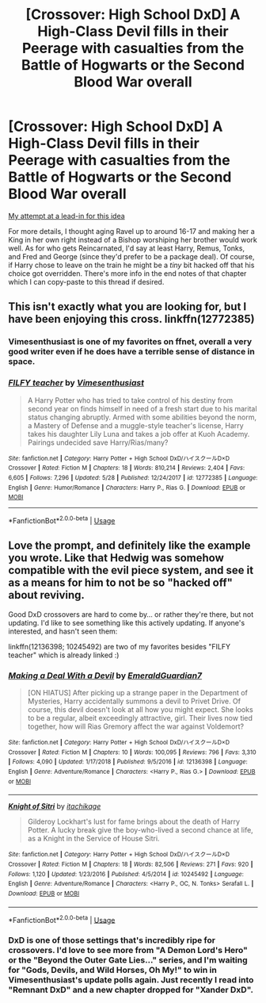#+TITLE: [Crossover: High School DxD] A High-Class Devil fills in their Peerage with casualties from the Battle of Hogwarts or the Second Blood War overall

* [Crossover: High School DxD] A High-Class Devil fills in their Peerage with casualties from the Battle of Hogwarts or the Second Blood War overall
:PROPERTIES:
:Author: WhosThisGeek
:Score: 2
:DateUnix: 1593805561.0
:DateShort: 2020-Jul-04
:FlairText: Prompt
:END:
[[https://archiveofourown.org/works/15327903/chapters/60684661][My attempt at a lead-in for this idea]]

For more details, I thought aging Ravel up to around 16-17 and making her a King in her own right instead of a Bishop worshiping her brother would work well. As for who gets Reincarnated, I'd say at least Harry, Remus, Tonks, and Fred and George (since they'd prefer to be a package deal). Of course, if Harry chose to leave on the train he might be a /tiny/ bit hacked off that his choice got overridden. There's more info in the end notes of that chapter which I can copy-paste to this thread if desired.


** This isn't exactly what you are looking for, but I have been enjoying this cross. linkffn(12772385)
:PROPERTIES:
:Author: LordEclipse
:Score: 2
:DateUnix: 1593812644.0
:DateShort: 2020-Jul-04
:END:

*** Vimesenthusiast is one of my favorites on ffnet, overall a very good writer even if he does have a terrible sense of distance in space.
:PROPERTIES:
:Author: WhosThisGeek
:Score: 2
:DateUnix: 1593822334.0
:DateShort: 2020-Jul-04
:END:


*** [[https://www.fanfiction.net/s/12772385/1/][*/FILFY teacher/*]] by [[https://www.fanfiction.net/u/4785338/Vimesenthusiast][/Vimesenthusiast/]]

#+begin_quote
  A Harry Potter who has tried to take control of his destiny from second year on finds himself in need of a fresh start due to his marital status changing abruptly. Armed with some abilities beyond the norm, a Mastery of Defense and a muggle-style teacher's license, Harry takes his daughter Lily Luna and takes a job offer at Kuoh Academy. Pairings undecided save Harry/Rias/many?
#+end_quote

^{/Site/:} ^{fanfiction.net} ^{*|*} ^{/Category/:} ^{Harry} ^{Potter} ^{+} ^{High} ^{School} ^{DxD/ハイスクールD×D} ^{Crossover} ^{*|*} ^{/Rated/:} ^{Fiction} ^{M} ^{*|*} ^{/Chapters/:} ^{18} ^{*|*} ^{/Words/:} ^{810,214} ^{*|*} ^{/Reviews/:} ^{2,404} ^{*|*} ^{/Favs/:} ^{6,605} ^{*|*} ^{/Follows/:} ^{7,296} ^{*|*} ^{/Updated/:} ^{5/28} ^{*|*} ^{/Published/:} ^{12/24/2017} ^{*|*} ^{/id/:} ^{12772385} ^{*|*} ^{/Language/:} ^{English} ^{*|*} ^{/Genre/:} ^{Humor/Romance} ^{*|*} ^{/Characters/:} ^{Harry} ^{P.,} ^{Rias} ^{G.} ^{*|*} ^{/Download/:} ^{[[http://www.ff2ebook.com/old/ffn-bot/index.php?id=12772385&source=ff&filetype=epub][EPUB]]} ^{or} ^{[[http://www.ff2ebook.com/old/ffn-bot/index.php?id=12772385&source=ff&filetype=mobi][MOBI]]}

--------------

*FanfictionBot*^{2.0.0-beta} | [[https://github.com/tusing/reddit-ffn-bot/wiki/Usage][Usage]]
:PROPERTIES:
:Author: FanfictionBot
:Score: 1
:DateUnix: 1593812664.0
:DateShort: 2020-Jul-04
:END:


** Love the prompt, and definitely like the example you wrote. Like that Hedwig was somehow compatible with the evil piece system, and see it as a means for him to not be so "hacked off" about reviving.

Good DxD crossovers are hard to come by... or rather they're there, but not updating. I'd like to see something like this actively updating. If anyone's interested, and hasn't seen them:

linkffn(12136398; 10245492) are two of my favorites besides "FILFY teacher" which is already linked :)
:PROPERTIES:
:Author: NinjaDust21
:Score: 1
:DateUnix: 1593837146.0
:DateShort: 2020-Jul-04
:END:

*** [[https://www.fanfiction.net/s/12136398/1/][*/Making a Deal With a Devil/*]] by [[https://www.fanfiction.net/u/6702696/EmeraldGuardian7][/EmeraldGuardian7/]]

#+begin_quote
  [ON HIATUS] After picking up a strange paper in the Department of Mysteries, Harry accidentally summons a devil to Privet Drive. Of course, this devil doesn't look at all how you might expect. She looks to be a regular, albeit exceedingly attractive, girl. Their lives now tied together, how will Rias Gremory affect the war against Voldemort?
#+end_quote

^{/Site/:} ^{fanfiction.net} ^{*|*} ^{/Category/:} ^{Harry} ^{Potter} ^{+} ^{High} ^{School} ^{DxD/ハイスクールD×D} ^{Crossover} ^{*|*} ^{/Rated/:} ^{Fiction} ^{M} ^{*|*} ^{/Chapters/:} ^{10} ^{*|*} ^{/Words/:} ^{100,095} ^{*|*} ^{/Reviews/:} ^{796} ^{*|*} ^{/Favs/:} ^{3,310} ^{*|*} ^{/Follows/:} ^{4,090} ^{*|*} ^{/Updated/:} ^{1/17/2018} ^{*|*} ^{/Published/:} ^{9/5/2016} ^{*|*} ^{/id/:} ^{12136398} ^{*|*} ^{/Language/:} ^{English} ^{*|*} ^{/Genre/:} ^{Adventure/Romance} ^{*|*} ^{/Characters/:} ^{<Harry} ^{P.,} ^{Rias} ^{G.>} ^{*|*} ^{/Download/:} ^{[[http://www.ff2ebook.com/old/ffn-bot/index.php?id=12136398&source=ff&filetype=epub][EPUB]]} ^{or} ^{[[http://www.ff2ebook.com/old/ffn-bot/index.php?id=12136398&source=ff&filetype=mobi][MOBI]]}

--------------

[[https://www.fanfiction.net/s/10245492/1/][*/Knight of Sitri/*]] by [[https://www.fanfiction.net/u/4379030/itachikage][/itachikage/]]

#+begin_quote
  Gilderoy Lockhart's lust for fame brings about the death of Harry Potter. A lucky break give the boy-who-lived a second chance at life, as a Knight in the Service of House Sitri.
#+end_quote

^{/Site/:} ^{fanfiction.net} ^{*|*} ^{/Category/:} ^{Harry} ^{Potter} ^{+} ^{High} ^{School} ^{DxD/ハイスクールD×D} ^{Crossover} ^{*|*} ^{/Rated/:} ^{Fiction} ^{M} ^{*|*} ^{/Chapters/:} ^{18} ^{*|*} ^{/Words/:} ^{82,506} ^{*|*} ^{/Reviews/:} ^{271} ^{*|*} ^{/Favs/:} ^{920} ^{*|*} ^{/Follows/:} ^{1,120} ^{*|*} ^{/Updated/:} ^{1/23/2016} ^{*|*} ^{/Published/:} ^{4/5/2014} ^{*|*} ^{/id/:} ^{10245492} ^{*|*} ^{/Language/:} ^{English} ^{*|*} ^{/Genre/:} ^{Adventure/Romance} ^{*|*} ^{/Characters/:} ^{<Harry} ^{P.,} ^{OC,} ^{N.} ^{Tonks>} ^{Serafall} ^{L.} ^{*|*} ^{/Download/:} ^{[[http://www.ff2ebook.com/old/ffn-bot/index.php?id=10245492&source=ff&filetype=epub][EPUB]]} ^{or} ^{[[http://www.ff2ebook.com/old/ffn-bot/index.php?id=10245492&source=ff&filetype=mobi][MOBI]]}

--------------

*FanfictionBot*^{2.0.0-beta} | [[https://github.com/tusing/reddit-ffn-bot/wiki/Usage][Usage]]
:PROPERTIES:
:Author: FanfictionBot
:Score: 1
:DateUnix: 1593837169.0
:DateShort: 2020-Jul-04
:END:


*** DxD is one of those settings that's incredibly ripe for crossovers. I'd love to see more from "A Demon Lord's Hero" or the "Beyond the Outer Gate Lies..." series, and I'm waiting for "Gods, Devils, and Wild Horses, Oh My!" to win in Vimesenthusiast's update polls again. Just recently I read into "Remnant DxD" and a new chapter dropped for "Xander DxD".
:PROPERTIES:
:Author: WhosThisGeek
:Score: 1
:DateUnix: 1593912834.0
:DateShort: 2020-Jul-05
:END:

